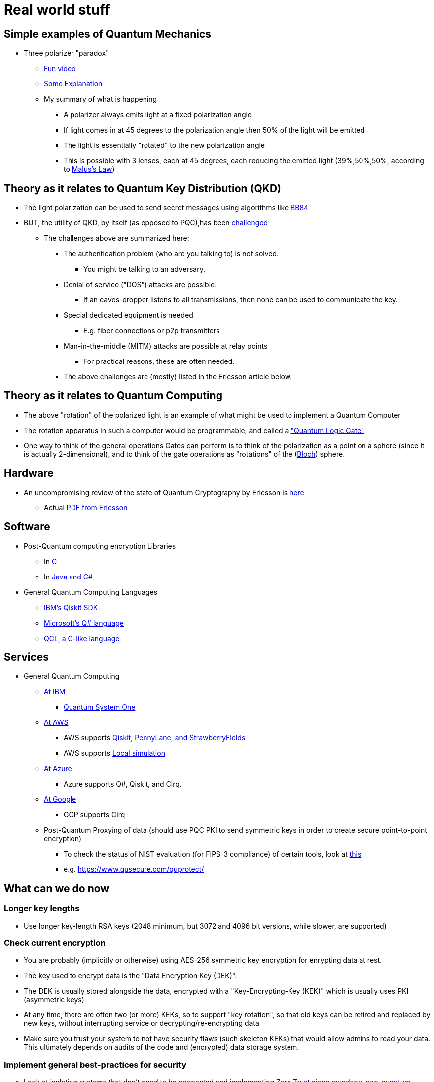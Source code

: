 # Real world stuff

## Simple examples of Quantum Mechanics
- Three polarizer "paradox"
* https://www.youtube.com/shorts/LHGuHlB849g[Fun video]
* https://www.youtube.com/watch?v=r1sZY826Qys[Some Explanation]
* My summary of what is happening
** A polarizer always emits light at a fixed polarization angle
** If light comes in at 45 degrees to the polarization angle then 50% of the light will be emitted
** The light is essentially "rotated" to the new polarization angle
** This is possible with 3 lenses, each at 45 degrees, each reducing the emitted light (39%,50%,50%, according to https://en.wikipedia.org/wiki/Polarizer#Malus's_law_and_other_properties[Malus's Law])

## Theory as it relates to Quantum Key Distribution (QKD)
- The light polarization can be used to send secret messages using algorithms like https://en.wikipedia.org/wiki/BB84[BB84]
- BUT, the utility of QKD, by itself (as opposed to PQC),has been https://en.wikipedia.org/wiki/Quantum_key_distribution#:~:text=Quantum%20key%20distribution%20requires%20special,physically%20manage%20free%2Dspace%20transmitters[challenged]
* The challenges above are summarized here:
** The authentication problem (who are you talking to) is not solved.
*** You might be talking to an adversary.
** Denial of service ("DOS") attacks are possible.
*** If an eaves-dropper listens to all transmissions, then none can be used to communicate the key.
** Special dedicated equipment is needed
*** E.g. fiber connections or p2p transmitters
** Man-in-the-middle (MITM) attacks are possible at relay points
*** For practical reasons, these are often needed.
** The above challenges are (mostly) listed in the Ericsson article below.

## Theory as it relates to Quantum Computing
- The above "rotation" of the polarized light is an example of what might be used to implement a Quantum Computer
- The rotation apparatus in such a computer would be programmable, and called a https://en.wikipedia.org/wiki/Quantum_logic_gate["Quantum Logic Gate"]
- One way to think of the general operations Gates can perform is to think of the polarization as a point on a sphere (since it is actually 2-dimensional), and to think of the gate operations as "rotations" of the (https://en.wikipedia.org/wiki/Bloch_sphere[Bloch]) sphere.

## Hardware
- An uncompromising review of the state of Quantum Cryptography by Ericsson is https://www.ericsson.com/en/blog/2023/2/quantum-resistant-algorithms-mobile-networks#:~:text=A%20CRQC%20is%20a%20quantum,robust%20than%20current%20quantum%20computers[here]
* Actual https://arxiv.org/pdf/2112.00399.pdf[PDF from Ericsson]

## Software
- Post-Quantum computing encryption Libraries
* In https://openquantumsafe.org/liboqs/[C]
* In https://en.wikipedia.org/wiki/Bouncy_Castle_(cryptography)[Java and C#]
- General Quantum Computing Languages
* https://en.wikipedia.org/wiki/Qiskit[IBM's Qiskit SDK]
* https://en.wikipedia.org/wiki/Q_Sharp[Microsoft's Q# language]
* https://en.wikipedia.org/wiki/Quantum_Computation_Language[QCL, a C-like language]


## Services
- General Quantum Computing
* https://www.ibm.com/quantum[At IBM]
** https://www.ibm.com/quantum/systems[Quantum System One]
* https://aws.amazon.com/braket/[At AWS]
** AWS supports https://aws.amazon.com/braket/getting-started/[Qiskit, PennyLane, and StrawberryFields]
** AWS supports https://github.com/aws/amazon-braket-default-simulator-python[Local simulation]
* https://azure.microsoft.com/en-us/products/quantum[At Azure]
** Azure supports Q#, Qiskit, and Cirq.
* https://quantumai.google/cirq/google/concepts[At Google]
** GCP supports Cirq
* Post-Quantum Proxying of data (should use PQC PKI to send symmetric keys in order to create secure point-to-point encryption)
** To check the status of NIST evaluation (for FIPS-3 compliance) of certain tools, look at https://csrc.nist.gov/Projects/cryptographic-module-validation-program/modules-in-process/Modules-In-Process-List[this]
** e.g. https://www.qusecure.com/quprotect/



## What can we do now

### Longer key lengths
- Use longer key-length RSA keys (2048 minimum, but 3072 and 4096 bit versions, while slower, are supported)

### Check current encryption
- You are probably (implicitly or otherwise) using AES-256 symmetric key encryption for enrypting data at rest.
- The key used to encrypt data is the "Data Encryption Key (DEK)".
- The DEK is usually stored alongside the data, encrypted with a "Key-Encrypting-Key (KEK)" which is usually uses PKI (asymmetric keys)
- At any time, there are often two (or more) KEKs, so to support "key rotation", so that old keys can be retired and replaced by new keys, without interrupting service or decrypting/re-encrypting data
- Make sure you trust your system to not have security flaws (such skeleton KEKs) that would allow admins to read your data. This ultimately depends on audits of the code and (encrypted) data storage system.

### Implement general best-practices for security
- Look at isolating systems that don't need to be connected and implementing https://csrc.nist.gov/publications/detail/sp/800-207/final[Zero Trust] since https://www.bleepingcomputer.com/news/security/kroger-data-breach-exposes-pharmacy-and-employee-data/[mundane, non-quantum attacks] will continue to threaten organizations.

### Protect DNS
- DNS is critical and its compromise can help compromise other systems
- Make sure your DNS is also secured using encryption (DNSSEC) and be prepared to upgrade it too at some point.

### Use Elliptic-Curve Cryptography
- For speed, when possible, and when you trust that the (newer more complex) code implementation is secure, use Elliptical Curve Cryptography (ECC)
* Note that not everyone supports ECC as RSA is older, more reviewed, and more popular
* ECDSA with a 256 bit key is believed to be equivalent to RSA with a 3072-bit key https://www.rfc-editor.org/rfc/rfc6605[per this RFC]
- Examples of support for Elliptic Curve Cryptography
* FIPS-compliant keychain setup on a https://www.cisco.com/c/en/us/td/docs/iosxr/ncs5500/security/66x/b-system-security-cg-ncs5500-66x/m-configuring-fips-mode-ncs5500.pdf[Cisco router]
* Argument for https://blog.apnic.net/2021/11/10/rsa-vs-ecdsa-for-dnssec/[Elliptic Curve Cryptography - ECDSA-p128] for DNSSEC
* ECDSA with 512 bit keys are available too and maybe useful when supported (e.g. for SSH keys)

### Track Regulatory Requirements, Algorithm Development (testing/performance) and (de-facto) adoption, and Quantum Computing development
- NIST is not the only word in PQC
* OpenSSL/OpenSSH adopted some algorithms which may be quantum resistant before NIST finalized its algorithms, and are not on the current NIST-approved PQC list of algorithms.

- Algorithm development (code libraries, attacks on algorithms, exploration of new algorithms and variations on them) continues
* 3 of the 4 Quantum algorithms NIST https://csrc.nist.gov/Projects/post-quantum-cryptography/selected-algorithms-2022[approved] depend on https://en.wikipedia.org/wiki/NTRU[NTRU (Lattice-math)]
** https://sphincs.org/[Sphincs+] is the exception, added in case we need another algorithm, but it is for hashing, not for PKI.
** So, the https://en.wikipedia.org/wiki/Key_encapsulation_mechanism[KEMs, e.g. Kyber] depend on NTRU/Lattice math.
** Research to test for vulnerabilities in NTRU are also ongoing
*** All experts seem to emphasize the inherent weakness, and https://ntruprime.cr.yp.to/warnings.html[practical warnings] of any math-based encryption
*** Note, there is work on true https://en.wikipedia.org/wiki/Quantum_key_distribution[QKD] systems that rely on actual (Quantum) Physical states. These seem to have inherent distance limitations, which require the use of (ideally quantum computer) repeaters.
*** An example of attacks (simplifications of the underlying math "problem" being leveraged) is https://www.sciencedirect.com/science/article/abs/pii/S0020019022001107[here]
*** We can expect research to continue https://research.nccgroup.com/2022/07/13/nist-selects-post-quantum-algorithms-for-standardization/[e.g. on BATS] or other algorithms developed even after NIST's contest ended
- PQC algorithms can be slower than RSA/ECDSA and so people are working on speeding them up.
* See a discussion on that https://crypto.stackexchange.com/questions/99566/are-pki-pqc-algorithms-slower-than-their-nonpq-counterparts-e-g-ntru-vs-rsa[here]
* Tools to benchmark crypto algorithms exist, such as https://bench.cr.yp.to/supercop.html[this]
- Google has a public timeline for developing a stable Quantum Computer
* It expects the computer to be available by 2029
* When it will come about, and whether it will have enough qubits to crack certain keys is another question.


## Regulations
- DHS
* Expects transition to PQC to happen as soon as standards are https://www.dhs.gov/publication/preparing-post-quantum-cryptography-infographic[published in 2024]
* Encourages those working on critical infrastructure to immediately "shift mindset" (planning at a minimum) for PQC
- Congress
* Has made some laws requiring the fed to make detailed plans to move to PQC https://www.congress.gov/bill/117th-congress/house-bill/7535/text[by a vote of 420-3]
- The federal budget
* https://www.nextgov.com/policy/2022/03/biden-budget-request-boosts-it-spending-significantly/363670/[allocates $187M] to finalize the PQC standards, with additional money included to actually make the changes needed.
- GDPR
* Requires https://eur-lex.europa.eu/legal-content/EN/TXT/?uri=CELEX%3A02016R0679-20160504["appropriate technical and organizational measures”]
* In practice, this means the usual: least-privilege access and encrypting data both at-rest and in-transit. This is complex, with Clouds providing tools to https://docs.aws.amazon.com/audit-manager/latest/userguide/GDPR.html[help address] the things that need to be locked down.
- HIPAA and PCI will have similar expectations of encryption.
* Although, it seems that since July 2022, the basic guidance to https://www.hhs.gov/sites/default/files/quantum-cryptography-and-health-sector.pdf["take stock, have a plan, and get ready"] has been repeated, probably because the NIST standards, expected in 2024 are still pending. So, don't wait for regulations, since making a change will likely be complex and take a long time to implement properly.
- NSA
* Has the most detailed guidance and timelines https://media.defense.gov/2022/Sep/07/2003071836/-1/-1/0/CSI_CNSA_2.0_FAQ_.PDF[here]
** This shows the transition to PQC (CNSA 2.0) should be complete by 2030 with transition starting in 2025.
